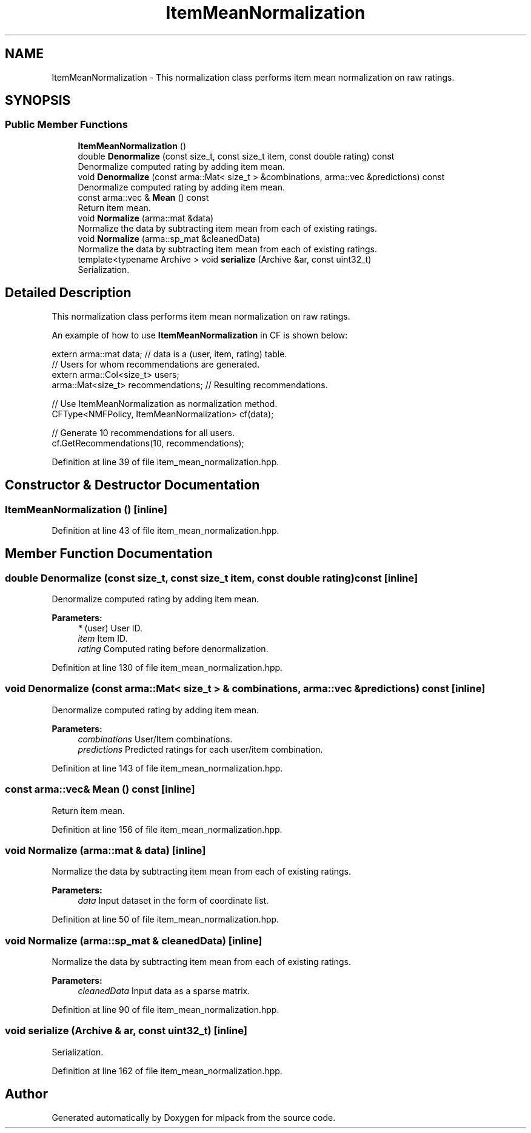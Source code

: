 .TH "ItemMeanNormalization" 3 "Sun Aug 22 2021" "Version 3.4.2" "mlpack" \" -*- nroff -*-
.ad l
.nh
.SH NAME
ItemMeanNormalization \- This normalization class performs item mean normalization on raw ratings\&.  

.SH SYNOPSIS
.br
.PP
.SS "Public Member Functions"

.in +1c
.ti -1c
.RI "\fBItemMeanNormalization\fP ()"
.br
.ti -1c
.RI "double \fBDenormalize\fP (const size_t, const size_t item, const double rating) const"
.br
.RI "Denormalize computed rating by adding item mean\&. "
.ti -1c
.RI "void \fBDenormalize\fP (const arma::Mat< size_t > &combinations, arma::vec &predictions) const"
.br
.RI "Denormalize computed rating by adding item mean\&. "
.ti -1c
.RI "const arma::vec & \fBMean\fP () const"
.br
.RI "Return item mean\&. "
.ti -1c
.RI "void \fBNormalize\fP (arma::mat &data)"
.br
.RI "Normalize the data by subtracting item mean from each of existing ratings\&. "
.ti -1c
.RI "void \fBNormalize\fP (arma::sp_mat &cleanedData)"
.br
.RI "Normalize the data by subtracting item mean from each of existing ratings\&. "
.ti -1c
.RI "template<typename Archive > void \fBserialize\fP (Archive &ar, const uint32_t)"
.br
.RI "Serialization\&. "
.in -1c
.SH "Detailed Description"
.PP 
This normalization class performs item mean normalization on raw ratings\&. 

An example of how to use \fBItemMeanNormalization\fP in CF is shown below:
.PP
.PP
.nf
extern arma::mat data; // data is a (user, item, rating) table\&.
// Users for whom recommendations are generated\&.
extern arma::Col<size_t> users;
arma::Mat<size_t> recommendations; // Resulting recommendations\&.

// Use ItemMeanNormalization as normalization method\&.
CFType<NMFPolicy, ItemMeanNormalization> cf(data);

// Generate 10 recommendations for all users\&.
cf\&.GetRecommendations(10, recommendations);
.fi
.PP
 
.PP
Definition at line 39 of file item_mean_normalization\&.hpp\&.
.SH "Constructor & Destructor Documentation"
.PP 
.SS "\fBItemMeanNormalization\fP ()\fC [inline]\fP"

.PP
Definition at line 43 of file item_mean_normalization\&.hpp\&.
.SH "Member Function Documentation"
.PP 
.SS "double Denormalize (const size_t, const size_t item, const double rating) const\fC [inline]\fP"

.PP
Denormalize computed rating by adding item mean\&. 
.PP
\fBParameters:\fP
.RS 4
\fI*\fP (user) User ID\&. 
.br
\fIitem\fP Item ID\&. 
.br
\fIrating\fP Computed rating before denormalization\&. 
.RE
.PP

.PP
Definition at line 130 of file item_mean_normalization\&.hpp\&.
.SS "void Denormalize (const arma::Mat< size_t > & combinations, arma::vec & predictions) const\fC [inline]\fP"

.PP
Denormalize computed rating by adding item mean\&. 
.PP
\fBParameters:\fP
.RS 4
\fIcombinations\fP User/Item combinations\&. 
.br
\fIpredictions\fP Predicted ratings for each user/item combination\&. 
.RE
.PP

.PP
Definition at line 143 of file item_mean_normalization\&.hpp\&.
.SS "const arma::vec& Mean () const\fC [inline]\fP"

.PP
Return item mean\&. 
.PP
Definition at line 156 of file item_mean_normalization\&.hpp\&.
.SS "void Normalize (arma::mat & data)\fC [inline]\fP"

.PP
Normalize the data by subtracting item mean from each of existing ratings\&. 
.PP
\fBParameters:\fP
.RS 4
\fIdata\fP Input dataset in the form of coordinate list\&. 
.RE
.PP

.PP
Definition at line 50 of file item_mean_normalization\&.hpp\&.
.SS "void Normalize (arma::sp_mat & cleanedData)\fC [inline]\fP"

.PP
Normalize the data by subtracting item mean from each of existing ratings\&. 
.PP
\fBParameters:\fP
.RS 4
\fIcleanedData\fP Input data as a sparse matrix\&. 
.RE
.PP

.PP
Definition at line 90 of file item_mean_normalization\&.hpp\&.
.SS "void serialize (Archive & ar, const uint32_t)\fC [inline]\fP"

.PP
Serialization\&. 
.PP
Definition at line 162 of file item_mean_normalization\&.hpp\&.

.SH "Author"
.PP 
Generated automatically by Doxygen for mlpack from the source code\&.
